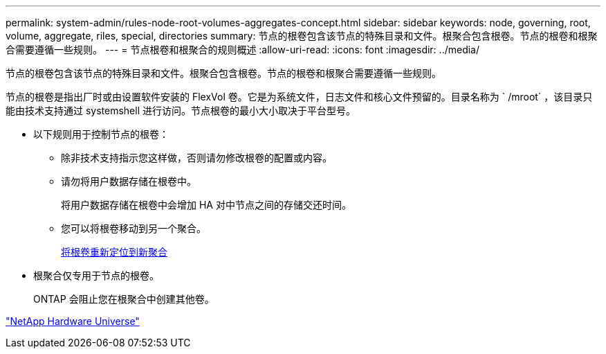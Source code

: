 ---
permalink: system-admin/rules-node-root-volumes-aggregates-concept.html 
sidebar: sidebar 
keywords: node, governing, root, volume, aggregate, riles, special, directories 
summary: 节点的根卷包含该节点的特殊目录和文件。根聚合包含根卷。节点的根卷和根聚合需要遵循一些规则。 
---
= 节点根卷和根聚合的规则概述
:allow-uri-read: 
:icons: font
:imagesdir: ../media/


[role="lead"]
节点的根卷包含该节点的特殊目录和文件。根聚合包含根卷。节点的根卷和根聚合需要遵循一些规则。

节点的根卷是指出厂时或由设置软件安装的 FlexVol 卷。它是为系统文件，日志文件和核心文件预留的。目录名称为 ` /mroot` ，该目录只能由技术支持通过 systemshell 进行访问。节点根卷的最小大小取决于平台型号。

* 以下规则用于控制节点的根卷：
+
** 除非技术支持指示您这样做，否则请勿修改根卷的配置或内容。
** 请勿将用户数据存储在根卷中。
+
将用户数据存储在根卷中会增加 HA 对中节点之间的存储交还时间。

** 您可以将根卷移动到另一个聚合。
+
xref:relocate-root-volumes-new-aggregates-task.adoc[将根卷重新定位到新聚合]



* 根聚合仅专用于节点的根卷。
+
ONTAP 会阻止您在根聚合中创建其他卷。



https://hwu.netapp.com["NetApp Hardware Universe"^]
